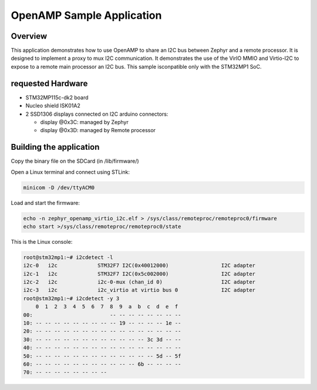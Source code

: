 .. _openAMP_sample:

OpenAMP Sample Application
##########################

Overview
********

This application demonstrates how to use OpenAMP to share an I2C bus between
Zephyr and a remote processor. It is designed to implement a proxy to mux I2C
communication.
It demonstrates the use of the VirIO MMIO and Virtio-I2C to expose to a remote
main processor an I2C bus. This sample isconpatible only with the STM32MP1 SoC.

requested Hardware
*************************

- STM32MP115c-dk2 board
- Nucleo shield ISK01A2
- 2 SSD1306 displays connected on I2C arduino connectors:

  - display @0x3C: managed by Zephyr
  - display @0x3D: managed by Remote processor

Building the application
*************************

.. zephyr-app-commands::
   :zephyr-app: samples/subsys/ipc/openamp_virtio_i2c
   :board: stm32mp157c_dk2
   :goals: debug

Copy the binary file on the SDCard (in /lib/firmware/)

Open a Linux terminal and connect using STLink:

.. code-block:: console

  minicom -D /dev/ttyACM0

Load and start the firmware:

.. code-block:: console

  echo -n zephyr_openamp_virtio_i2c.elf > /sys/class/remoteproc/remoteproc0/firmware
  echo start >/sys/class/remoteproc/remoteproc0/state


This is the Linux console:

.. code-block:: console

  root@stm32mp1:~# i2cdetect -l
  i2c-0   i2c             STM32F7 I2C(0x40012000)                 I2C adapter
  i2c-1   i2c             STM32F7 I2C(0x5c002000)                 I2C adapter
  i2c-2   i2c             i2c-0-mux (chan_id 0)                   I2C adapter
  i2c-3   i2c             i2c_virtio at virtio bus 0              I2C adapter
  root@stm32mp1:~# i2cdetect -y 3
      0  1  2  3  4  5  6  7  8  9  a  b  c  d  e  f
  00:                         -- -- -- -- -- -- -- --
  10: -- -- -- -- -- -- -- -- -- 19 -- -- -- -- 1e --
  20: -- -- -- -- -- -- -- -- -- -- -- -- -- -- -- --
  30: -- -- -- -- -- -- -- -- -- -- -- -- 3c 3d -- --
  40: -- -- -- -- -- -- -- -- -- -- -- -- -- -- -- --
  50: -- -- -- -- -- -- -- -- -- -- -- -- -- 5d -- 5f
  60: -- -- -- -- -- -- -- -- -- -- -- 6b -- -- -- --
  70: -- -- -- -- -- -- -- --

